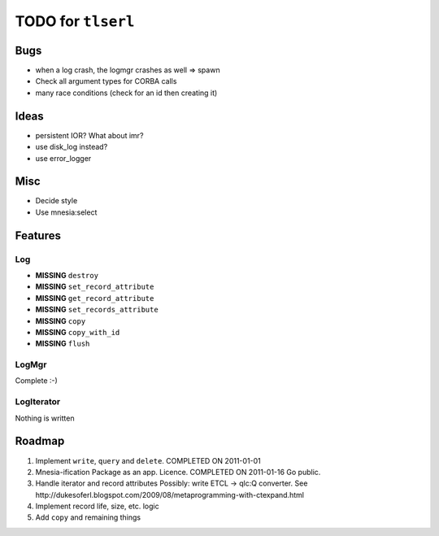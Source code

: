 ===================
TODO for ``tlserl``
===================

Bugs
====

* when a log crash, the logmgr crashes as well => spawn
* Check all argument types for CORBA calls
* many race conditions (check for an id then creating it)

Ideas
=====
* persistent IOR? What about imr?
* use disk_log instead?
* use error_logger

Misc
====

* Decide style
* Use mnesia:select

Features
========

Log
---
* **MISSING** ``destroy``
* **MISSING** ``set_record_attribute``
* **MISSING** ``get_record_attribute``
* **MISSING** ``set_records_attribute``
* **MISSING** ``copy``
* **MISSING** ``copy_with_id``
* **MISSING** ``flush``

LogMgr
------

Complete :-)

LogIterator
-----------

Nothing is written

Roadmap
=======

1. Implement ``write``, ``query`` and ``delete``. COMPLETED ON 2011-01-01
2. Mnesia-ification
   Package as an app. Licence. COMPLETED ON 2011-01-16
   Go public.
3. Handle iterator and record attributes
   Possibly: write ETCL -> qlc:Q converter.
   See http://dukesoferl.blogspot.com/2009/08/metaprogramming-with-ctexpand.html
4. Implement record life, size, etc. logic
5. Add ``copy`` and remaining things

